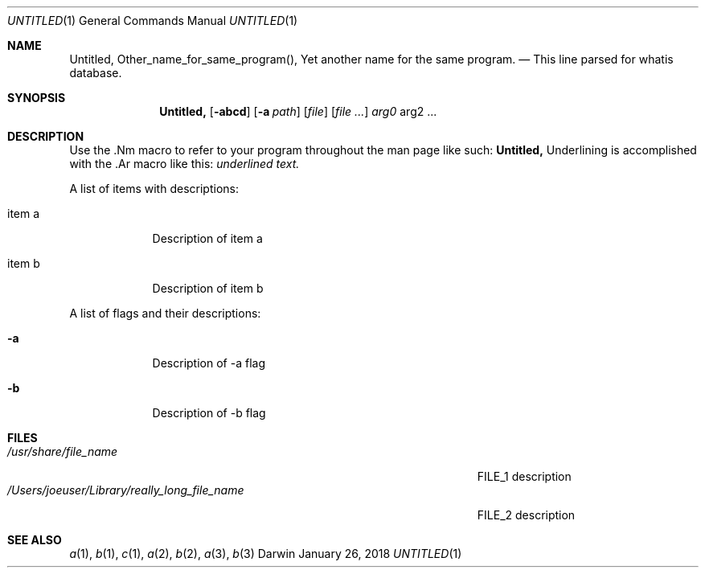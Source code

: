 .\" Modified from man(1) of FreeBSD, the NetBSD mdoc.template and mdoc.samples
.\" See man mdoc for the short list of editing options
.Dd January 26, 2018     \" DATE
.Dt UNTITLED 1           \" Program name and manual section number
.Os Darwin
.Sh NAME                 \" Section Header - required - don't modify
.Nm Untitled,
.\" The following lines are read in generating the apropos database.
.\" Use only key words here as the database is built on these.
.Nm Other_name_for_same_program(),
.Nm Yet another name for the same program.
.\" Use .Nm macro to designate other names for the documented program.
.Nd This line parsed for whatis database.
.Sh SYNOPSIS             \" Section Header - required - don't modify
.Nm
.Op Fl abcd              \" [-abcd]
.Op Fl a Ar path         \" [-a path]
.Op Ar file              \" [file]
.Op Ar                   \" [file ...]
.Ar arg0                 \" Underlined argument - use .Ar anywhere to underline
arg2 ...                 \" Arguments
.Sh DESCRIPTION          \" Section Header - required - don't modify
Use the .Nm macro to refer to your program throughout the man page like such:
.Nm
Underlining is accomplished with the .Ar macro like this:
.Ar underlined text.
.Pp                      \" Inserts a space
A list of items with descriptions:
.Bl -tag -width -indent  \" Begins a tagged list
.It item a               \" Each item preceded by .It macro
Description of item a
.It item b
Description of item b
.El                      \" Ends the list
.Pp
A list of flags and their descriptions:
.Bl -tag -width -indent  \" Differs from above in tag removed
.It Fl a                 \"-a flag as a list item
Description of -a flag
.It Fl b
Description of -b flag
.El                      \" Ends the list
.\" .Sh ENVIRONMENT      \" May not be needed
.\" .Bl -tag -width "ENVVAR1"
.\" .It Ev ENVVAR1
.\" Description of ENVVAR1
.\" .It Ev ENVVAR2
.\" Description of ENVVAR2
.\" .El
.Sh FILES                \" Files used or created by the program
.Bl -tag -width "/Users/joeuser/Library/really_long_file_name" -compact
.It Pa /usr/share/file_name
FILE_1 description
.It Pa /Users/joeuser/Library/really_long_file_name
FILE_2 description
.El                      \" Ends the list
.\" .Sh DIAGNOSTICS       \" May not be needed
.\" .Bl -diag
.\" .It Diagnostic Tag
.\" Diagnostic informtion here.
.\" .It Diagnostic Tag
.\" Diagnostic informtion here.
.\" .El
.Sh SEE ALSO
.\" List links in ascending order by section, alphabetically within a section.
.\" Please do not reference files that do not exist without filing a bug report
.Xr a 1 ,
.Xr b 1 ,
.Xr c 1 ,
.Xr a 2 ,
.Xr b 2 ,
.Xr a 3 ,
.Xr b 3
.\" .Sh STANDARDS       \" Standards relating to command being described
.\" .Sh HISTORY         \" Document history if command behaves uniquely
.\" .Sh AUTHORS         \" A list of authors of the program
.\" .An John Doe        \" Some author
.\" .An Jane Doe        \" Some other author
.\" .Sh BUGS            \" Document known, unremedied bugs
